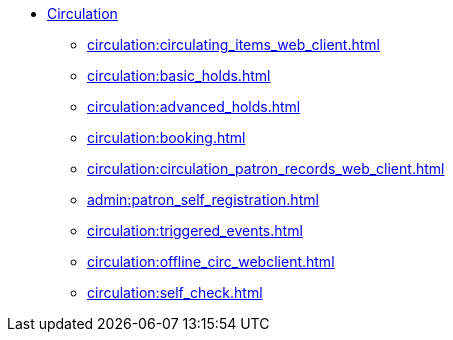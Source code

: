 * xref:circulation:introduction.adoc[Circulation]
** xref:circulation:circulating_items_web_client.adoc[]
** xref:circulation:basic_holds.adoc[]
** xref:circulation:advanced_holds.adoc[]
** xref:circulation:booking.adoc[]
** xref:circulation:circulation_patron_records_web_client.adoc[]
** xref:admin:patron_self_registration.adoc[]
** xref:circulation:triggered_events.adoc[]
** xref:circulation:offline_circ_webclient.adoc[]
** xref:circulation:self_check.adoc[]

